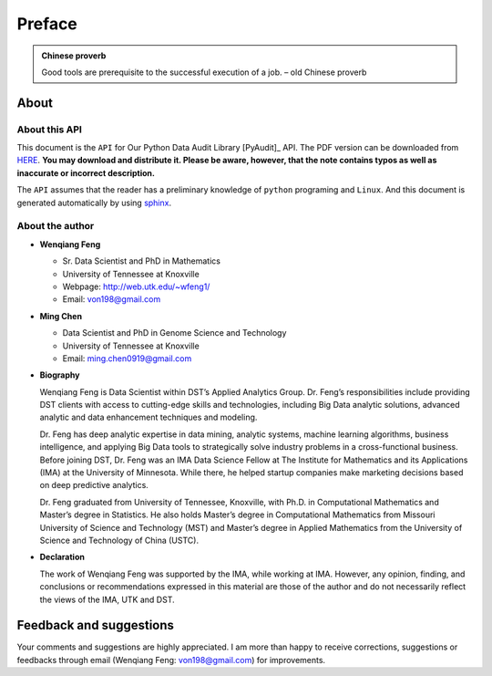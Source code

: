 .. _preface:

=======
Preface
=======

.. |api| replace:: ``API``

.. admonition:: Chinese proverb

	Good tools are prerequisite to the successful execution of a job. – old Chinese proverb


About
+++++

About this API
--------------

This document is the |api| for Our Python Data Audit Library [PyAudit]_ API. The PDF version can be downloaded from `HERE <PyAudit.pdf>`_. **You may download and distribute it. Please be aware, however, that the note contains typos as well as inaccurate or incorrect description.** 

The |api| assumes that the reader has a preliminary knowledge of ``python`` programing and ``Linux``. And this document is generated automatically by using `sphinx`_.

.. _sphinx: http://sphinx.pocoo.org

About the author
----------------

* **Wenqiang Feng** 
	
  * Sr. Data Scientist and PhD in Mathematics 
  * University of Tennessee at Knoxville
  * Webpage: http://web.utk.edu/~wfeng1/
  * Email: von198@gmail.com

* **Ming Chen** 
  
  * Data Scientist and PhD in Genome Science and Technology 
  * University of Tennessee at Knoxville
  * Email: ming.chen0919@gmail.com    

* **Biography**

  Wenqiang Feng is Data Scientist within DST’s Applied Analytics Group. Dr. Feng’s responsibilities include providing DST clients with access to cutting-edge skills and technologies, including Big Data analytic solutions, advanced analytic and data enhancement techniques and modeling.

  Dr. Feng has deep analytic expertise in data mining, analytic systems, machine learning algorithms, business intelligence, and applying Big Data tools to strategically solve industry problems in a cross-functional business. Before joining DST, Dr. Feng was an IMA Data Science Fellow at The Institute for Mathematics and its Applications (IMA) at the University of Minnesota. While there, he helped startup companies make marketing decisions based on deep predictive analytics. 

  Dr. Feng graduated from University of Tennessee, Knoxville, with Ph.D. in Computational Mathematics and Master’s degree in Statistics. He also holds Master’s degree in Computational Mathematics from Missouri University of Science and Technology (MST) and Master’s degree in Applied Mathematics from the University of Science and Technology of China (USTC).	

* **Declaration**

  The work of Wenqiang Feng was supported by the IMA, while working at IMA. However, any opinion, finding, and conclusions or recommendations expressed in this material are those of the author and do not necessarily reflect the views of the IMA, UTK and DST.



Feedback and suggestions
++++++++++++++++++++++++
Your comments and suggestions are highly appreciated. I am more than happy to receive 
corrections, suggestions or feedbacks through email (Wenqiang Feng: von198@gmail.com) for improvements. 
